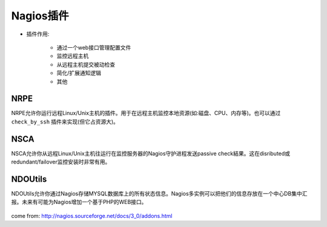 .. _nagios_addons:

Nagios插件
===========

* 插件作用:

    * 通过一个web接口管理配置文件
    * 监控远程主机
    * 从远程主机提交被动检查
    * 简化/扩展通知逻辑
    * 其他



NRPE
-----

NRPE允许你运行远程Linux/Unix主机的插件。用于在远程主机监控本地资源(如:磁盘、CPU、内存等)。也可以通过 ``check_by_ssh`` 插件来实现(但它占资源大)。

    .. figure:: image/nrpe.png
       :width: 80%

NSCA
------

NSCA允许你从远程Linux/Unix主机往运行在监控服务器的Nagios守护进程发送passive check結果。这在disributed或redundant/failover监控安装时非常有用。

    .. figure:: image/nsca.png
       :width: 80%

NDOUtils
---------

NDOUtils允许你通过Nagios存储MYSQL数据库上的所有状态信息。Nagios多实例可以把他们的信息存放在一个中心DB集中汇报。未来有可能为Nagios增加一个基于PHP的WEB接口。

    .. figure:: image/ndoutils.png
       :width: 80%


come from: http://nagios.sourceforge.net/docs/3_0/addons.html
